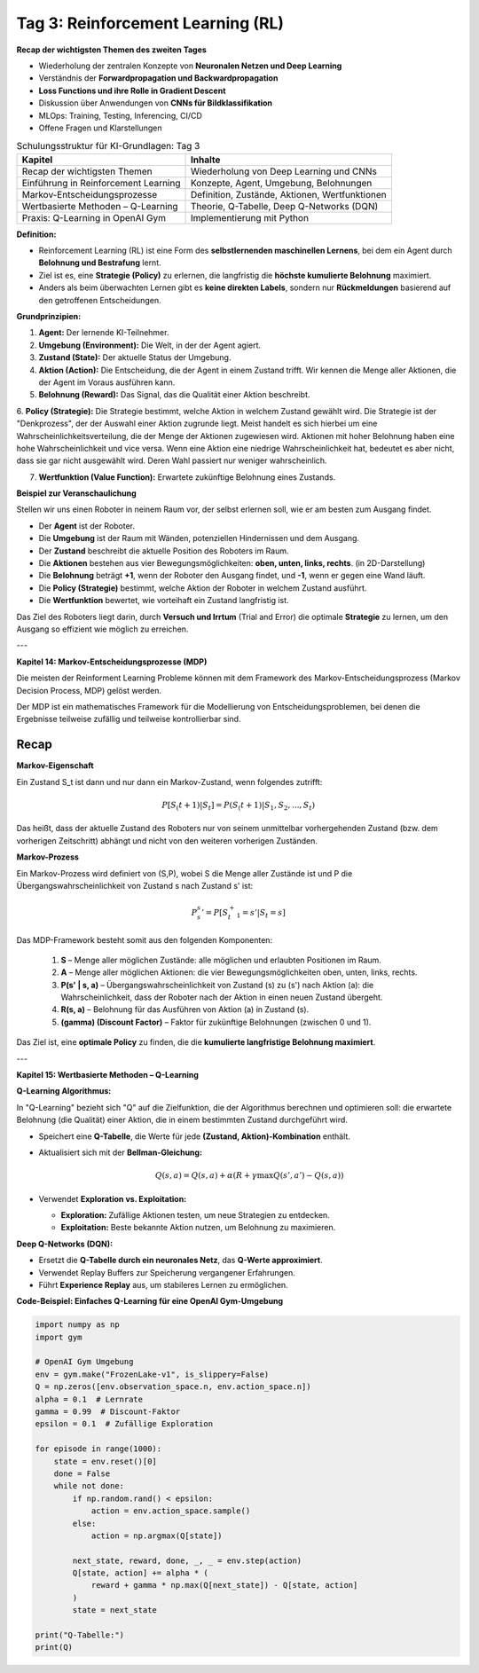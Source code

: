Tag 3: Reinforcement Learning (RL)
==================================

**Recap der wichtigsten Themen des zweiten Tages**

- Wiederholung der zentralen Konzepte von **Neuronalen Netzen und Deep Learning**

- Verständnis der **Forwardpropagation und Backwardpropagation**

- **Loss Functions und ihre Rolle in Gradient Descent**

- Diskussion über Anwendungen von **CNNs für Bildklassifikation**

- MLOps: Training, Testing, Inferencing, CI/CD

- Offene Fragen und Klarstellungen


.. list-table:: Schulungsstruktur für KI-Grundlagen: Tag 3
   :header-rows: 1

   * - Kapitel
     - Inhalte
   * - Recap der wichtigsten Themen
     - Wiederholung von Deep Learning und CNNs
   * - Einführung in Reinforcement Learning
     - Konzepte, Agent, Umgebung, Belohnungen
   * - Markov-Entscheidungsprozesse
     - Definition, Zustände, Aktionen, Wertfunktionen
   * - Wertbasierte Methoden – Q-Learning
     - Theorie, Q-Tabelle, Deep Q-Networks (DQN)
   * - Praxis: Q-Learning in OpenAI Gym
     - Implementierung mit Python


**Definition:**

- Reinforcement Learning (RL) ist eine Form des **selbstlernenden maschinellen Lernens**, bei dem ein Agent durch **Belohnung und Bestrafung** lernt.

- Ziel ist es, eine **Strategie (Policy)** zu erlernen, die langfristig die **höchste kumulierte Belohnung** maximiert.

- Anders als beim überwachten Lernen gibt es **keine direkten Labels**, sondern nur **Rückmeldungen** basierend auf den getroffenen Entscheidungen.

**Grundprinzipien:**

1. **Agent:** Der lernende KI-Teilnehmer.

2. **Umgebung (Environment):** Die Welt, in der der Agent agiert.

3. **Zustand (State):** Der aktuelle Status der Umgebung.

4. **Aktion (Action):** Die Entscheidung, die der Agent in einem Zustand trifft. Wir kennen die Menge aller Aktionen, die der Agent im Voraus ausführen kann.

5. **Belohnung (Reward):** Das Signal, das die Qualität einer Aktion beschreibt.

6. **Policy (Strategie):** Die Strategie bestimmt, welche Aktion in welchem Zustand gewählt wird.
Die Strategie ist der "Denkprozess", der der Auswahl einer Aktion zugrunde liegt.
Meist handelt es sich hierbei um eine Wahrscheinlichkeitsverteilung, die der Menge der Aktionen zugewiesen wird.
Aktionen mit hoher Belohnung haben eine hohe Wahrscheinlichkeit und vice versa. Wenn eine Aktion eine niedrige Wahrscheinlichkeit hat, bedeutet es aber nicht, dass sie gar nicht ausgewählt wird. Deren Wahl passiert nur weniger wahrscheinlich.

7. **Wertfunktion (Value Function):** Erwartete zukünftige Belohnung eines Zustands.


**Beispiel zur Veranschaulichung**

Stellen wir uns einen Roboter in neinem Raum vor, der selbst erlernen soll, wie er am besten zum Ausgang findet.

- Der **Agent** ist der Roboter.

- Die **Umgebung** ist der Raum mit Wänden, potenziellen Hindernissen und dem Ausgang.

- Der **Zustand** beschreibt die aktuelle Position des Roboters im Raum.

- Die **Aktionen** bestehen aus vier Bewegungsmöglichkeiten: **oben, unten, links, rechts**. (in 2D-Darstellung)

- Die **Belohnung** beträgt **+1**, wenn der Roboter den Ausgang findet, und **-1**, wenn er gegen eine Wand läuft.

- Die **Policy (Strategie)** bestimmt, welche Aktion der Roboter in welchem Zustand ausführt.

- Die **Wertfunktion** bewertet, wie vorteihaft ein Zustand langfristig ist.

Das Ziel des Roboters liegt darin, durch **Versuch und Irrtum** (Trial and Error) die optimale **Strategie** zu lernen, um den Ausgang so effizient wie möglich zu erreichen.

---

**Kapitel 14: Markov-Entscheidungsprozesse (MDP)**

Die meisten der Reinforment Learning Probleme können mit dem Framework des Markov-Entscheidungsprozess (Markov Decision Process, MDP) gelöst werden.

Der MDP ist ein mathematisches Framework für die Modellierung von Entscheidungsproblemen, bei denen die Ergebnisse teilweise zufällig und teilweise kontrollierbar sind.

**Recap**
---------

**Markov-Eigenschaft**

Ein Zustand S_t ist dann und nur dann ein Markov-Zustand, wenn folgendes zutrifft:

.. math::
   P[S_(t+1) | S_t] = P(S_(t+1) | S_1,S_2, ...,S_t)

Das heißt, dass der aktuelle Zustand des Roboters nur von seinem unmittelbar vorhergehenden Zustand (bzw. dem vorherigen Zeitschritt) abhängt und nicht von den weiteren vorherigen Zuständen.

**Markov-Prozess**

Ein Markov-Prozess wird definiert von (S,P), wobei S die Menge aller Zustände ist und P die Übergangswahrscheinlichkeit von Zustand s nach Zustand s' ist:

.. math::
   P_s_s' = P[S_t_+_1 = s' | S_t=s]

Das MDP-Framework besteht somit aus den folgenden Komponenten:

  1. **S** – Menge aller möglichen Zustände: alle möglichen und erlaubten Positionen im Raum.

  2. **A** – Menge aller möglichen Aktionen: die vier Bewegungsmöglichkeiten oben, unten, links, rechts.

  3. **P(s' | s, a)** – Übergangswahrscheinlichkeit von Zustand \(s\) zu \(s'\) nach Aktion \(a\): die Wahrscheinlichkeit, dass der Roboter nach der Aktion in einen neuen Zustand übergeht.

  4. **R(s, a)** – Belohnung für das Ausführen von Aktion \(a\) in Zustand \(s\).

  5. **\(\gamma\) (Discount Factor)** – Faktor für zukünftige Belohnungen (zwischen 0 und 1).

Das Ziel ist, eine **optimale Policy** zu finden, die die **kumulierte langfristige Belohnung maximiert**.

---

**Kapitel 15: Wertbasierte Methoden – Q-Learning**

**Q-Learning Algorithmus:**

In "Q-Learning" bezieht sich "Q" auf die Zielfunktion, die der Algorithmus berechnen und optimieren soll: die erwartete Belohnung (die Qualität) einer Aktion, die in einem bestimmten Zustand durchgeführt wird.

- Speichert eine **Q-Tabelle**, die Werte für jede **(Zustand, Aktion)-Kombination** enthält.

- Aktualisiert sich mit der **Bellman-Gleichung:**

  .. math::
     Q(s,a) = Q(s,a) + \alpha (R + \gamma \max Q(s',a') - Q(s,a))

- Verwendet **Exploration vs. Exploitation:**

  - **Exploration:** Zufällige Aktionen testen, um neue Strategien zu entdecken.

  - **Exploitation:** Beste bekannte Aktion nutzen, um Belohnung zu maximieren.

**Deep Q-Networks (DQN):**

- Ersetzt die **Q-Tabelle durch ein neuronales Netz**, das **Q-Werte approximiert**.

- Verwendet Replay Buffers zur Speicherung vergangener Erfahrungen.

- Führt **Experience Replay** aus, um stabileres Lernen zu ermöglichen.

**Code-Beispiel: Einfaches Q-Learning für eine OpenAI Gym-Umgebung**

.. code-block:: python

   import numpy as np
   import gym

   # OpenAI Gym Umgebung
   env = gym.make("FrozenLake-v1", is_slippery=False)
   Q = np.zeros([env.observation_space.n, env.action_space.n])
   alpha = 0.1  # Lernrate
   gamma = 0.99  # Discount-Faktor
   epsilon = 0.1  # Zufällige Exploration

   for episode in range(1000):
       state = env.reset()[0]
       done = False
       while not done:
           if np.random.rand() < epsilon:
               action = env.action_space.sample()
           else:
               action = np.argmax(Q[state])

           next_state, reward, done, _, _ = env.step(action)
           Q[state, action] += alpha * (
               reward + gamma * np.max(Q[next_state]) - Q[state, action]
           )
           state = next_state

   print("Q-Tabelle:")
   print(Q)
